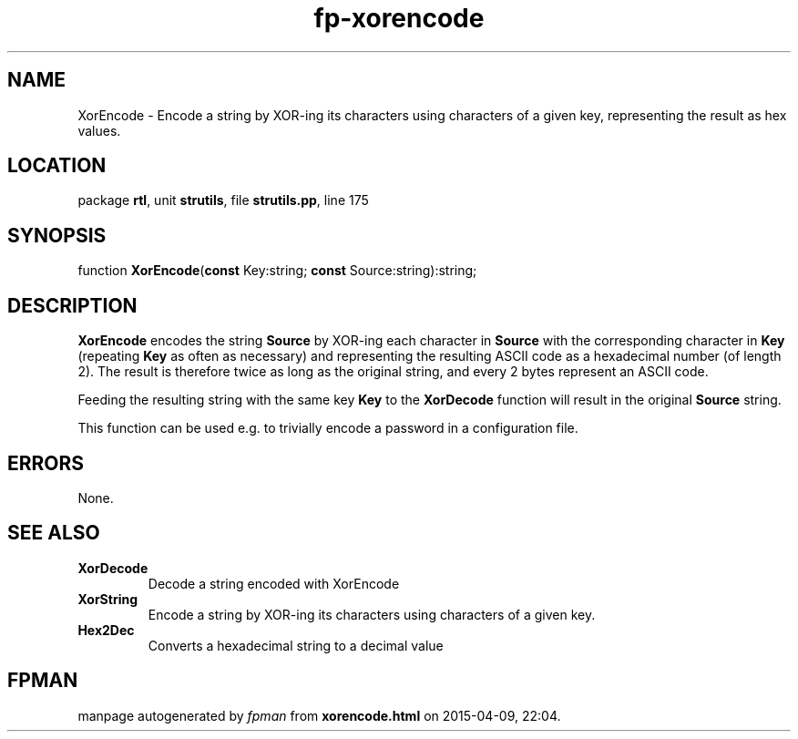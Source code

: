 .\" file autogenerated by fpman
.TH "fp-xorencode" 3 "2014-03-14" "fpman" "Free Pascal Programmer's Manual"
.SH NAME
XorEncode - Encode a string by XOR-ing its characters using characters of a given key, representing the result as hex values.
.SH LOCATION
package \fBrtl\fR, unit \fBstrutils\fR, file \fBstrutils.pp\fR, line 175
.SH SYNOPSIS
function \fBXorEncode\fR(\fBconst\fR Key:string; \fBconst\fR Source:string):string;
.SH DESCRIPTION
\fBXorEncode\fR encodes the string \fBSource\fR by XOR-ing each character in \fBSource\fR with the corresponding character in \fBKey\fR (repeating \fBKey\fR as often as necessary) and representing the resulting ASCII code as a hexadecimal number (of length 2). The result is therefore twice as long as the original string, and every 2 bytes represent an ASCII code.

Feeding the resulting string with the same key \fBKey\fR to the \fBXorDecode\fR function will result in the original \fBSource\fR string.

This function can be used e.g. to trivially encode a password in a configuration file.


.SH ERRORS
None.


.SH SEE ALSO
.TP
.B XorDecode
Decode a string encoded with XorEncode
.TP
.B XorString
Encode a string by XOR-ing its characters using characters of a given key.
.TP
.B Hex2Dec
Converts a hexadecimal string to a decimal value

.SH FPMAN
manpage autogenerated by \fIfpman\fR from \fBxorencode.html\fR on 2015-04-09, 22:04.


